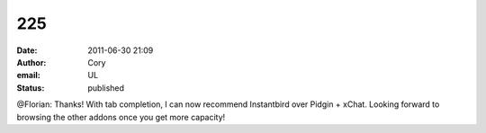 225
###
:date: 2011-06-30 21:09
:author: Cory
:email: UL
:status: published

@Florian: Thanks! With tab completion, I can now recommend Instantbird over Pidgin + xChat. Looking forward to browsing the other addons once you get more capacity!
